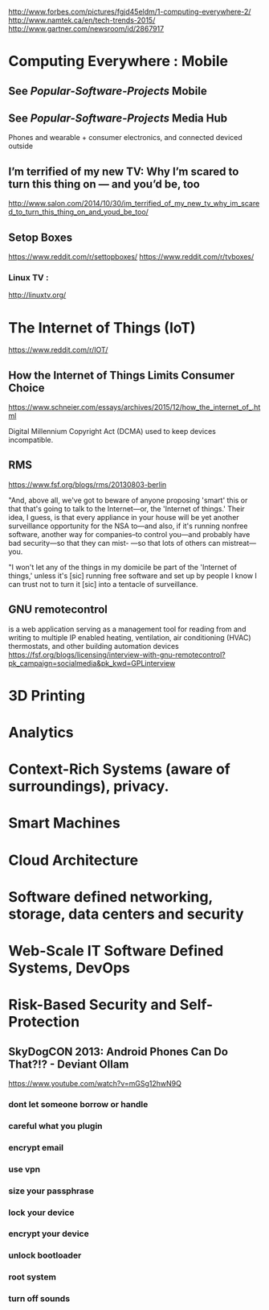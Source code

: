 http://www.forbes.com/pictures/fgjd45eldm/1-computing-everywhere-2/
http://www.namtek.ca/en/tech-trends-2015/
http://www.gartner.com/newsroom/id/2867917

* Computing Everywhere : Mobile

** See [[Popular-Software-Projects]] Mobile
** See [[Popular-Software-Projects]] Media Hub

Phones and wearable + consumer electronics, and connected deviced outside

** I’m terrified of my new TV: Why I’m scared to turn this thing on — and you’d be, too
http://www.salon.com/2014/10/30/im_terrified_of_my_new_tv_why_im_scared_to_turn_this_thing_on_and_youd_be_too/

** Setop Boxes

https://www.reddit.com/r/settopboxes/
https://www.reddit.com/r/tvboxes/

*** Linux TV :
http://linuxtv.org/

* The Internet of Things (IoT)
https://www.reddit.com/r/IOT/

** How the Internet of Things Limits Consumer Choice
    https://www.schneier.com/essays/archives/2015/12/how_the_internet_of_.html

Digital Millennium Copyright Act (DCMA) used to keep devices incompatible.

** RMS
https://www.fsf.org/blogs/rms/20130803-berlin

    "And, above all, we've got to beware of anyone proposing 'smart' this or
    that that's going to talk to the Internet---or, the 'Internet of things.'
    Their idea, I guess, is that every appliance in your house will be yet
    another surveillance opportunity for the NSA to---and also, if it's running
    nonfree software, another way for companies--to control you---and probably
    have bad security---so that they can mist- ---so that lots of others can
    mistreat---you.
    

    "I won't let any of the things in my domicile be part of the 'Internet of
    things,' unless it's [sic] running free software and set up by people I
    know I can trust not to turn it [sic] into a tentacle of surveillance.

** GNU remotecontrol
    is a web application serving as a management tool for reading from and writing to multiple IP enabled heating, ventilation, air conditioning (HVAC) thermostats, and other building automation devices
    https://fsf.org/blogs/licensing/interview-with-gnu-remotecontrol?pk_campaign=socialmedia&pk_kwd=GPLinterview
    
* 3D Printing

* Analytics
* Context-Rich Systems (aware of surroundings), privacy.
* Smart Machines
* Cloud Architecture
* Software defined networking, storage, data centers and security
* Web-Scale IT Software Defined Systems, DevOps
* Risk-Based Security and Self-Protection

** SkyDogCON 2013: Android Phones Can Do That?!? - Deviant Ollam
https://www.youtube.com/watch?v=mGSg12hwN9Q

*** dont let someone borrow or handle
*** careful what you plugin
*** encrypt email
*** use vpn
*** size your passphrase
*** lock your device
*** encrypt your device
*** unlock bootloader
*** root system
*** turn off sounds
